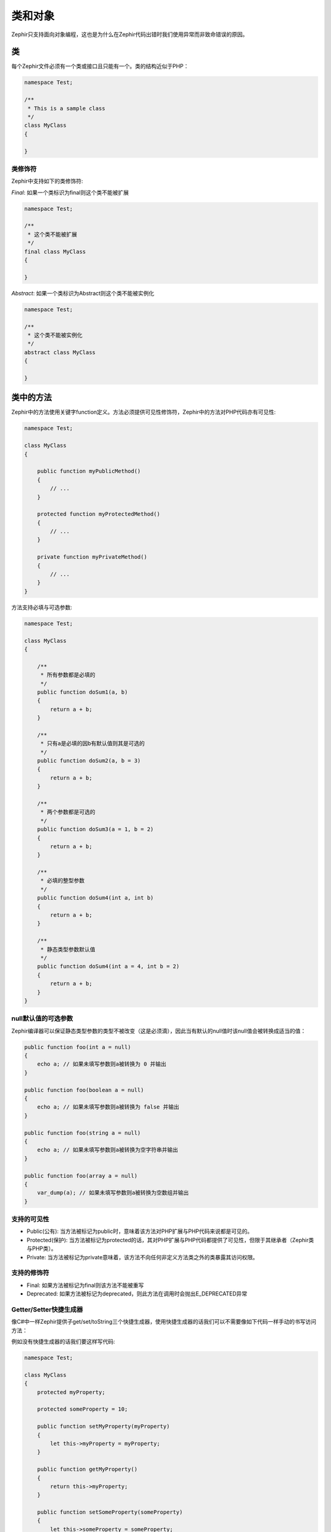 类和对象
===================
Zephir只支持面向对象编程，这也是为什么在Zephir代码出错时我们使用异常而非致命错误的原因。

类
-------
每个Zephir文件必须有一个类或接口且只能有一个。类的结构近似于PHP：

.. code-block:: zephir

    namespace Test;

    /**
     * This is a sample class
     */
    class MyClass
    {

    }

类修饰符
^^^^^^^^^^^^^^^
Zephir中支持如下的类修饰符:

*Final*: 如果一个类标识为final则这个类不能被扩展

.. code-block:: zephir

    namespace Test;

    /**
     * 这个类不能被扩展
     */
    final class MyClass
    {

    }

*Abstract*: 如果一个类标识为Abstract则这个类不能被实例化

.. code-block:: zephir

    namespace Test;

    /**
     * 这个类不能被实例化
     */
    abstract class MyClass
    {

    }

类中的方法
--------------------
Zephir中的方法使用关键字function定义。方法必须提供可见性修饰符，Zephir中的方法对PHP代码亦有可见性:

.. code-block:: zephir

    namespace Test;

    class MyClass
    {

        public function myPublicMethod()
        {
            // ...
        }

        protected function myProtectedMethod()
        {
            // ...
        }

        private function myPrivateMethod()
        {
            // ...
        }
    }

方法支持必填与可选参数:

.. code-block:: zephir

    namespace Test;

    class MyClass
    {

        /**
         * 所有参数都是必填的
         */
        public function doSum1(a, b)
        {
            return a + b;
        }

        /**
         * 只有a是必填的因b有默认值则其是可选的
         */
        public function doSum2(a, b = 3)
        {
            return a + b;
        }

        /**
         * 两个参数都是可选的
         */
        public function doSum3(a = 1, b = 2)
        {
            return a + b;
        }

        /**
         * 必填的整型参数
         */
        public function doSum4(int a, int b)
        {
            return a + b;
        }

        /**
         * 静态类型参数默认值
         */
        public function doSum4(int a = 4, int b = 2)
        {
            return a + b;
        }
    }

null默认值的可选参数 
^^^^^^^^^^^^^^^^^^^^^^^^^^^^
Zephir编译器可以保证静态类型参数的类型不被改变（这是必须滴），因此当有默认的null值时该null值会被转换成适当的值：

.. code-block:: zephir

    public function foo(int a = null)
    {
        echo a; // 如果未填写参数则a被转换为 0 并输出
    }

    public function foo(boolean a = null)
    {
        echo a; // 如果未填写参数则a被转换为 false 并输出
    }

    public function foo(string a = null)
    {
        echo a; // 如果未填写参数则a被转换为空字符串并输出
    }

    public function foo(array a = null)
    {
        var_dump(a); // 如果未填写参数则a被转换为空数组并输出
    }

支持的可见性
^^^^^^^^^^^^^^^^^^^^^^

* Public(公有): 当方法被标记为public时，意味着该方法对PHP扩展与PHP代码来说都是可见的。 

* Protected(保护): 当方法被标记为protected的话，其对PHP扩展与PHP代码都提供了可见性，但限于其继承者（Zephir类与PHP类）。

* Private: 当方法被标记为private意味着，该方法不向任何非定义方法类之外的类暴露其访问权限。

支持的修饰符
^^^^^^^^^^^^^^^^^^^

* Final: 如果方法被标记为final则该方法不能被重写

* Deprecated: 如果方法被标记为deprecated，则此方法在调用时会抛出E_DEPRECATED异常

Getter/Setter快捷生成器
^^^^^^^^^^^^^^^^^^^^^^^
像C#中一样Zephir提供子get/set/toString三个快捷生成器，使用快捷生成器的话我们可以不需要像如下代码一样手动的书写访问方法：

例如没有快捷生成器的话我们要这样写代码:

.. code-block:: zephir

    namespace Test;

    class MyClass
    {
        protected myProperty;

        protected someProperty = 10;

        public function setMyProperty(myProperty)
        {
            let this->myProperty = myProperty;
        }

        public function getMyProperty()
        {
            return this->myProperty;
        }

        public function setSomeProperty(someProperty)
        {
            let this->someProperty = someProperty;
        }

        public function getSomeProperty()
        {
            return this->someProperty;
        }

        public function __toString()
        {
            return this->myProperty;
        }

     }

有快捷生成器的话可以这样写:

.. code-block:: zephir

    namespace App;

    class MyClass
    {
        protected myProperty {
            set, get, toString
        };

        protected someProperty = 10 {
            set, get
        };

    }

当上述代码被编译时，Zephir编译器才会生成真正的访问器代码，这让我们省了不少事。

返回类型
^^^^^^^^^^^^^^^^^
类中的方法可以书写返回类型（也可以不写），如果书写返回类型的话则编译器就会有足够的信息来帮助我们找到更多潜在的bug。考虑如下代码：

.. code-block:: zephir

    namespace App;

    class MyClass
    {
        public function getSomeData() -> string
        {
            //这里会在编译时抛出异常，因为我们设定的返回类型为string而这里是false
            return false;
        }

        public function getSomeOther() -> <App\MyInterface>
        {
            //如果App\MyObject未实现App\MyInterface接口的话则这里会在编译时抛出异常
            return new App\MyObject;
        }

        public function process()
        {
            var myObject;

            //getSomeOther的方法的返回类型暗示了myObject的类型为App\MyInterface的实现类的一个实例
            let myObject = this->getSomeOther();

            //编译器会检测App\MyInterface中是否有someMethod方法
            echo myObject->someMethod();
        }

    }

方法可以有多个返回参数类型。当有多个返回类型时，要使用|来分割不同的返回类型。

.. code-block:: zephir

    namespace App;

    class MyClass
    {
        public function getSomeData(a) -> string | bool
        {
            if a == false {
                return false;
            }
            return "error";
        }
    }

void返回值类型
^^^^^^^^^^^^^^^^^
方法可以返回void。如果方法标记为返回void时，则此方法就不能再返回任何数据了:

.. code-block:: zephir

    public function setConnection(connection) -> void
    {
        let this->_connection = connection;
    }

这很有用？当然了，这会让编译器检测返回值类型然后决定是否抛出异常，这会让我们的代码有更少的bug:

.. code-block:: zephir

    let myDb = db->setConnection(connection);
    myDb->execute("SELECT * FROM robots"); // 这里会抛出异常

严格/宽松参数类型检查
^^^^^^^^^^^^^^^^^^^^^^^^^^^^^^^^^^^^
Zephir中开发者可以为每个参数指定类型。默认情况下参数的检查是宽松的，这意味着如果传递的实参类型不对时（但兼容），
Zephir的编译器会自动的将其进行转换成期望的类型:


.. code-block:: zephir

    public function filterText(string text, boolean escape=false)
    {
        //...
    }

上述代码在调用时的表现:

.. code-block:: php

    <?php

    $o->filterText(1111, 1); // OK
    $o->filterText("some text", null); // OK
    $o->filterText(null, true); // OK
    $o->filterText("some text", true); // OK
    $o->filterText(array(1, 2, 3), true); // FAIL

当然了，传递不正确的类型的参数通常会导致bug。调用API时如果使用了错误的实参类型通常会导致不期的结果。
当然你可以通过使用严格的类型检查。

.. code-block:: zephir

    public function filterText(string! text, boolean escape=false)
    {
        //...
    }

现在，下面不匹配的实参传递通常会导致异常:

.. code-block:: php

    <?php

    $o->filterText(1111, 1); // FAIL
    $o->filterText("some text", null); // OK
    $o->filterText(null, true); // FAIL
    $o->filterText("some text", true); // OK
    $o->filterText(array(1, 2, 3), true); // FAIL

通过设定参数类型是严格或宽松检查的，开发者可以很好的控制自己的代码行为以期实现自己所求。

只读参数 
^^^^^^^^^^^^^^^^^^^^
Zephir支持只读参数，在参数前加const关键字即可。更多信息参见 `const-correctness <http://en.wikipedia.org/wiki/Const-correctness>`_.


.. code-block:: zephir

    namespace App;

    class MyClass
    {
        // "a"是只读参数 
        public function getSomeData(const string a)
        {
            // 编译时抛出异常
            let a = "hello";
        }
    }

当一个方法被写成只读时编译器会生成更安全的代码且可以执行更近一步的性能优化。

类属性
-----------------------
类的成员变量即是类属性。默认情况下类属性的表现与PHP类属性一样。Zephir中的类属性对PHP扩展与PHP代码有可见性。
Zephir类属性的可见性访问修饰符是必须的:

.. code-block:: zephir

    namespace Test;

    class MyClass
    {

        public myProperty1;

        protected myProperty2;

        private myProperty3;

    }

Zephir类内需要使用->来访问类属性:

.. code-block:: zephir

    namespace Test;

    class MyClass
    {

        protected myProperty;

        public function setMyProperty(var myProperty)
        {
            let this->myProperty = myProperty;
        }

        public function getMyProperty()
        {
            return this->myProperty;
        }
    }

类属性可以有初值。这些初值是在编译时确定的而不是运行时:

.. code-block:: zephir

    namespace Test;

    class MyClass
    {

        protected myProperty1 = null;
        protected myProperty2 = false;
        protected myProperty3 = 2.0;
        protected myProperty4 = 5;
        protected myProperty5 = "my value";
    }

更新属性值
^^^^^^^^^^^^^^^^^^^
属性值可以使用->来进行访问近而完成更新操作:

.. code-block:: zephir

    let this->myProperty = 100;

Zephir会检查类属性是否存在如果不存在则会抛出编译异常:

.. code-block:: php

    CompilerException: Property '_optionsx' is not defined on class 'App\MyClass' in /Users/scott/utils/app/myclass.zep on line 62

          let this->_optionsx = options;
          ------------^

如果你想忽略编译检查而动态生成类属性，可以使用如下的方式来做:

.. code-block:: zephir

    let this->{"myProperty"} = 100;

可以通过如下的中间变量来更新类属性:

.. code-block:: zephir

    let someProperty = "myProperty";
    let this->{someProperty} = 100;

读取类属性值
^^^^^^^^^^^^^^^^^^
类属性值可以使用->来完成读取操作:

.. code-block:: zephir

    echo this->myProperty;

更新过后可以使用如下的方法来动态的读取属性值:

.. code-block:: zephir

    //动态的读取属性值（不使用编译时检查）
    echo this->{"myProperty"};

    //使用中间变量来读取属性值
    let someProperty = "myProperty";
    echo this->{someProperty}

类常量
---------------
Zephir类中可以定义类常量。类常量可以在Zephir类中或是PHP代码中来使用。

.. code-block:: zephir

    namespace Test;

    class MyClass
    {

        const MYCONSTANT1 = false;
        const MYCONSTANT2 = 1.0;
    }

类常量要使用::进行访问:

.. code-block:: zephir

    namespace Test;

    class MyClass
    {

        const MYCONSTANT1 = false;
        const MYCONSTANT2 = 1.0;

        public function someMethod()
        {
            return MyClass::MYCONSTANT1;
        }
    }

调用方法
---------------
Zephir中的方法可以像PHP一样使用->来进行调用:

.. code-block:: zephir

    namespace Test;

    class MyClass
    {

        protected function _someHiddenMethod(a, b)
        {
            return a - b;
        }

        public function someMethod(c, d)
        {
            return this->_someHiddenMethod(c, d);
        }
    }

静态方法要使用::进行调用:

.. code-block:: zephir

    namespace Test;

    class MyClass
    {

        protected static function _someHiddenMethod(a, b)
        {
            return a - b;
        }

        public static function someMethod(c, d)
        {
            return self::_someHiddenMethod(c, d);
        }
    }

可以像如下代码一样动态的调用方法:

.. code-block:: zephir

    namespace Test;

    class MyClass
    {
        protected adapter;

        public function setAdapter(var adapter)
        {
            let this->adapter = adapter;
        }

        public function someMethod(var methodName)
        {
            return this->adapter->{methodName}();
        }
    }

具名参数 
^^^^^^^^^^^^^^^^^^
Zephir的方法支持具名参数方法调用，具名参数方法调用非常有用，尤其是在你想使用任何实参序时，而且也可以给开发者更多的提示信息。

考虑如下代码，Image类有一个接收4个参数的方法:

.. code-block:: zephir

    namespace Test;

    class Image
    {
        public function chop(width=600, height=400, x=0, y=0)
        {
            //...
        }
    }

标准调用方式:

.. code-block:: zephir

    i->chop(100); // width=100, height=400, x=0, y=0
    i->chop(100, 50, 10, 20); // width=100, height=50, x=10, y=20

使用具名参数:

.. code-block:: zephir

    i->chop(width: 100); // width=100, height=400, x=0, y=0
    i->chop(height: 200); // width=600, height=200, x=0, y=0
    i->chop(height: 200, width: 100); // width=100, height=200, x=0, y=0
    i->chop(x: 20, y: 30); // width=600, height=400, x=20, y=30

编译器在编译时不知道参数序，参数序需要在运行时才会确定，这样一来有一点不好的地方即是性能会有所损失:

.. code-block:: zephir

    let i = new {someClass}();
    i->chop(y:30, x: 20);
